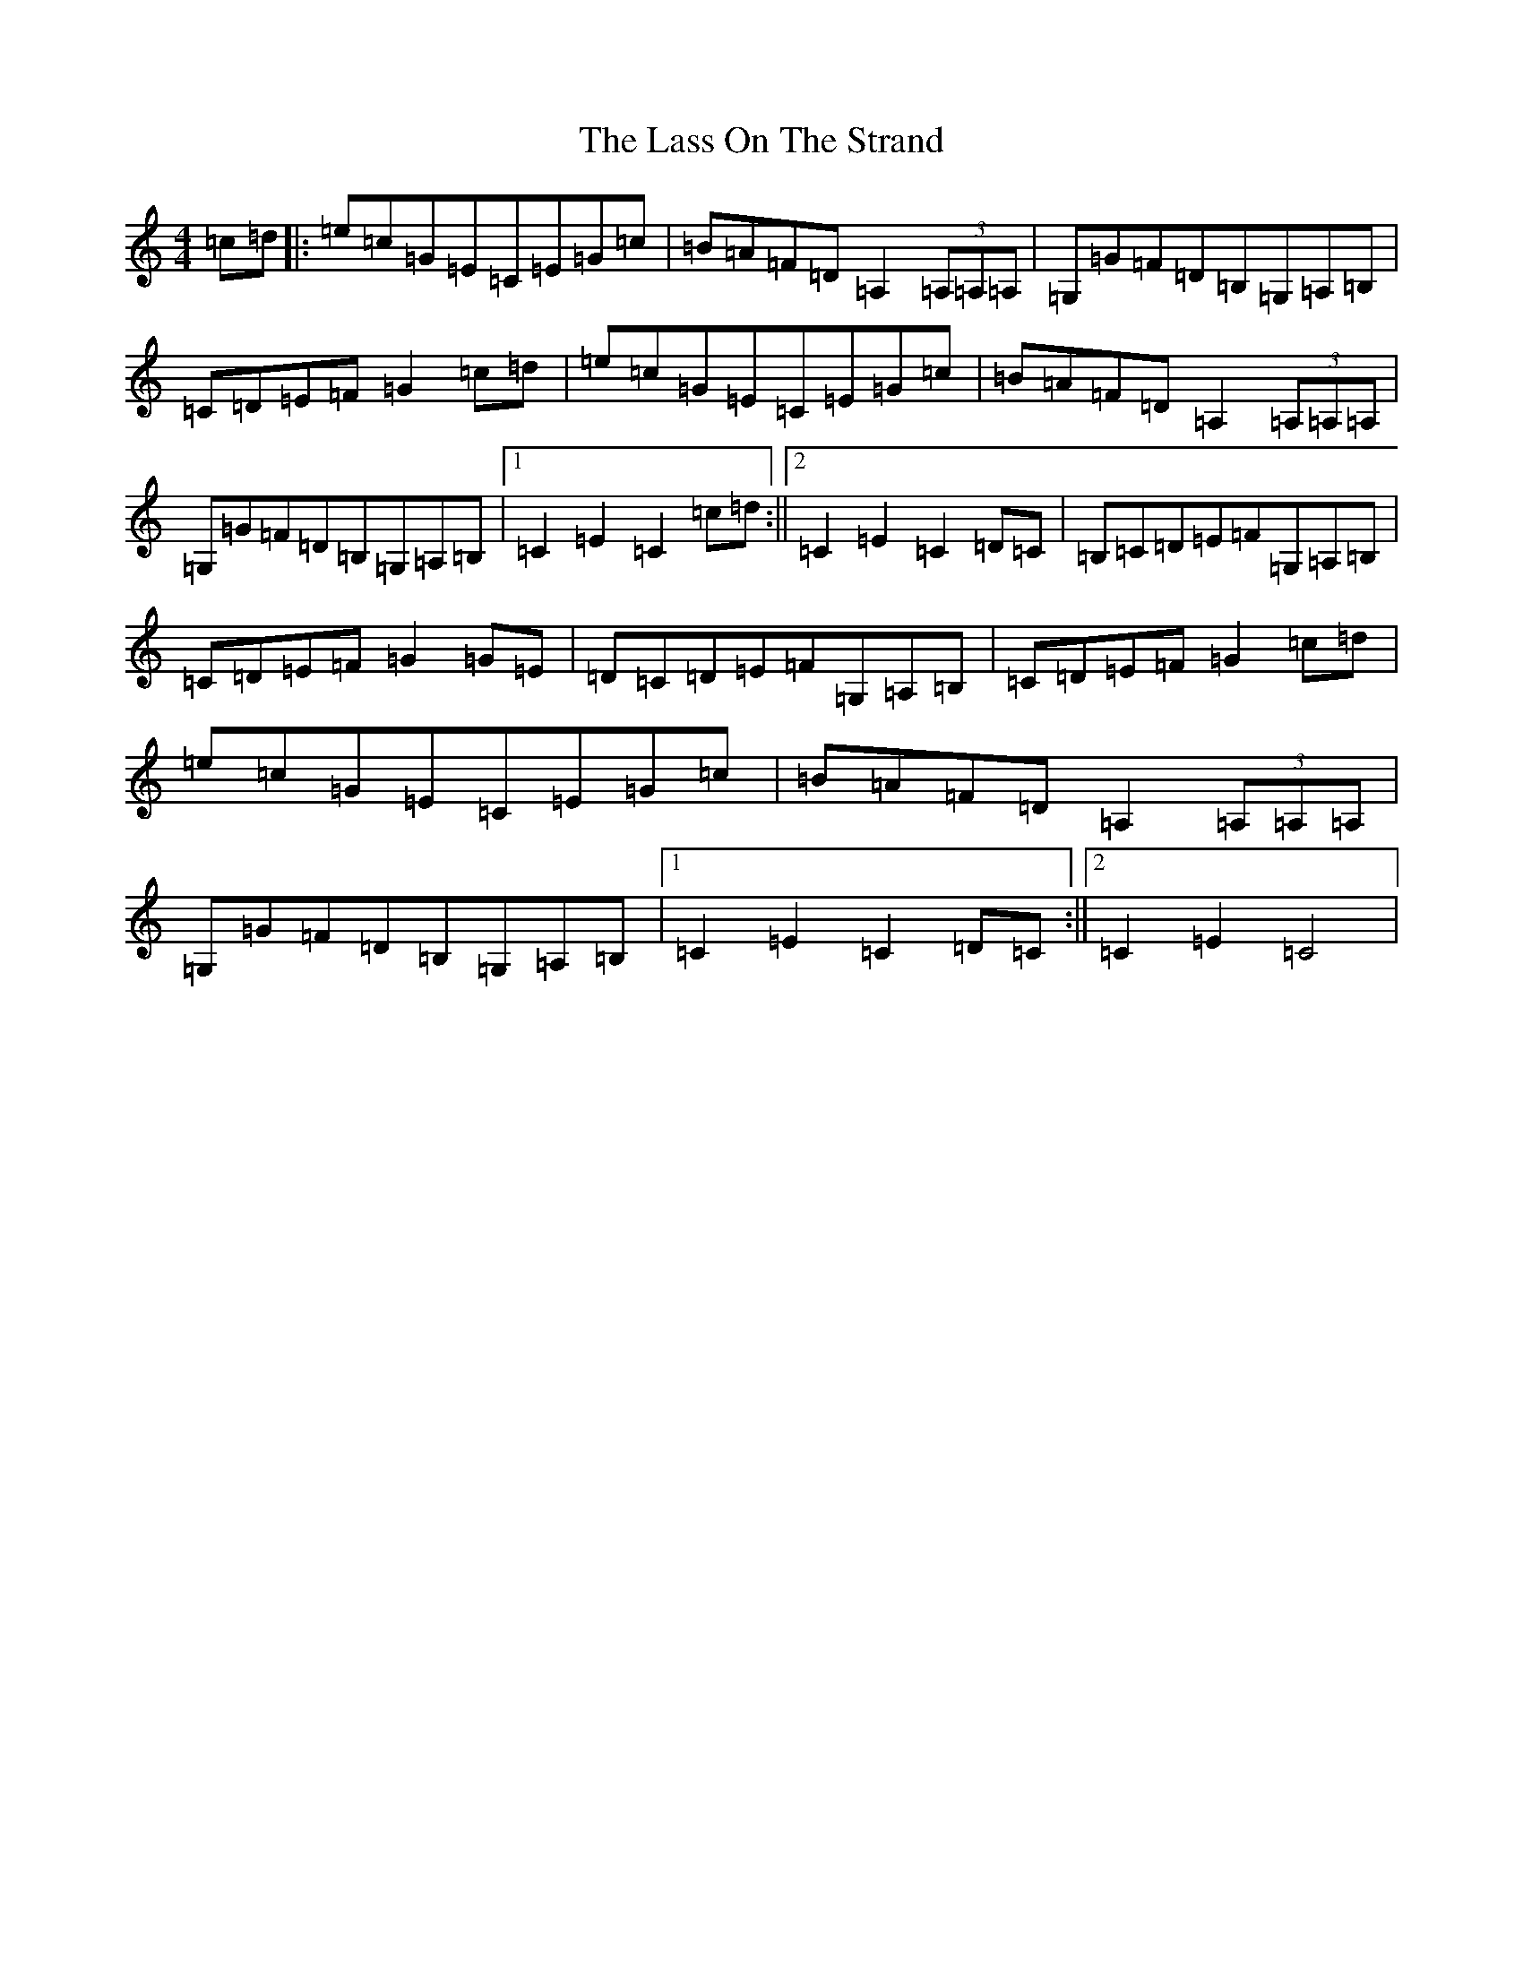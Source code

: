 X: 12134
T: Lass On The Strand, The
S: https://thesession.org/tunes/5241#setting5241
R: hornpipe
M:4/4
L:1/8
K: C Major
=c=d|:=e=c=G=E=C=E=G=c|=B=A=F=D=A,2(3=A,=A,=A,|=G,=G=F=D=B,=G,=A,=B,|=C=D=E=F=G2=c=d|=e=c=G=E=C=E=G=c|=B=A=F=D=A,2(3=A,=A,=A,|=G,=G=F=D=B,=G,=A,=B,|1=C2=E2=C2=c=d:||2=C2=E2=C2=D=C|=B,=C=D=E=F=G,=A,=B,|=C=D=E=F=G2=G=E|=D=C=D=E=F=G,=A,=B,|=C=D=E=F=G2=c=d|=e=c=G=E=C=E=G=c|=B=A=F=D=A,2(3=A,=A,=A,|=G,=G=F=D=B,=G,=A,=B,|1=C2=E2=C2=D=C:||2=C2=E2=C4|